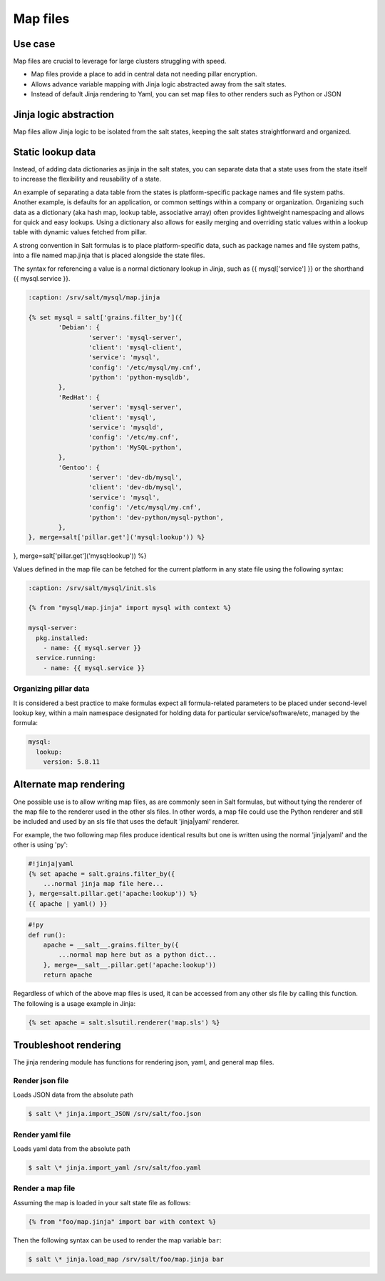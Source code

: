 .. _map-files:

=========
Map files
=========

Use case
===========

Map files are crucial to leverage for large clusters struggling with speed.

* Map files provide a place to add in central data not needing pillar encryption.
* Allows advance variable mapping with Jinja logic abstracted away from the salt states.
* Instead of default Jinja rendering to Yaml, you can set map files to other renders such as Python or JSON

Jinja logic abstraction
========================

Map files allow Jinja logic to be isolated from the salt states, keeping the salt states straightforward and organized.

Static lookup data
========================

Instead, of adding data dictionaries as jinja in the salt states, you can separate data that a state uses from the state itself to increase the flexibility and reusability of a state.

An example of separating a data table from the states is platform-specific package names and file system paths. Another example, is defaults for an application, or common settings within a company or organization. Organizing such data as a dictionary (aka hash map, lookup table, associative array) often provides lightweight namespacing and allows for quick and easy lookups. Using a dictionary also allows for easily merging and overriding static values within a lookup table with dynamic values fetched from pillar.

A strong convention in Salt formulas is to place platform-specific data, such as package names and file system paths, into a file named map.jinja that is placed alongside the state files.

The syntax for referencing a value is a normal dictionary lookup in Jinja, such as {{ mysql['service'] }} or the shorthand {{ mysql.service }}.

.. code-block:: yaml

	:caption: /srv/salt/mysql/map.jinja

	{% set mysql = salt['grains.filter_by']({
		'Debian': {
			'server': 'mysql-server',
			'client': 'mysql-client',
			'service': 'mysql',
			'config': '/etc/mysql/my.cnf',
			'python': 'python-mysqldb',
		},
		'RedHat': {
			'server': 'mysql-server',
			'client': 'mysql',
			'service': 'mysqld',
			'config': '/etc/my.cnf',
			'python': 'MySQL-python',
		},
		'Gentoo': {
			'server': 'dev-db/mysql',
			'client': 'dev-db/mysql',
			'service': 'mysql',
			'config': '/etc/mysql/my.cnf',
			'python': 'dev-python/mysql-python',
		},
	}, merge=salt['pillar.get']('mysql:lookup')) %}
.. code-block:: yaml
   :caption: /srv/salt/mysql/map.jinja

   {% set mysql = salt['grains.filter_by']({
       'Debian': {
	   'server': 'mysql-server',
	   'client': 'mysql-client',
	   'service': 'mysql',
	   'config': '/etc/mysql/my.cnf',
	   'python': 'python-mysqldb',
	},
	'RedHat': {
	   'server': 'mysql-server',
	   'client': 'mysql',
	   'service': 'mysqld',
	   'config': '/etc/my.cnf',
	   'python': 'MySQL-python',
	},
	'Gentoo': {
	   'server': 'dev-db/mysql',
	   'client': 'dev-db/mysql',
	   'service': 'mysql',
	   'config': '/etc/mysql/my.cnf',
	   'python': 'dev-python/mysql-python',
	},
}, merge=salt['pillar.get']('mysql:lookup')) %}


Values defined in the map file can be fetched for the current platform in any state file using the following syntax:

.. code-block:: yaml

    :caption: /srv/salt/mysql/init.sls

    {% from "mysql/map.jinja" import mysql with context %}

    mysql-server:
      pkg.installed:
        - name: {{ mysql.server }}
      service.running:
        - name: {{ mysql.service }}

Organizing pillar data
-----------------------

It is considered a best practice to make formulas expect all formula-related parameters to be placed under second-level lookup key, within a main namespace designated for holding data for particular service/software/etc, managed by the formula:

.. code-block:: yaml

    mysql:
      lookup:
        version: 5.8.11

Alternate map rendering
========================

One possible use is to allow writing map files, as are commonly seen in Salt formulas, but without tying the renderer of the map file to the renderer used in the other sls files. In other words, a map file could use the Python renderer and still be included and used by an sls file that uses the default 'jinja|yaml' renderer.

For example, the two following map files produce identical results but one is written using the normal 'jinja|yaml' and the other is using 'py':

.. code-block:: yaml

    #!jinja|yaml
    {% set apache = salt.grains.filter_by({
        ...normal jinja map file here...
    }, merge=salt.pillar.get('apache:lookup')) %}
    {{ apache | yaml() }}

.. code-block:: yaml

    #!py
    def run():
        apache = __salt__.grains.filter_by({
            ...normal map here but as a python dict...
        }, merge=__salt__.pillar.get('apache:lookup'))
        return apache


Regardless of which of the above map files is used, it can be accessed from any other sls file by calling this function. The following is a usage example in Jinja:

.. code-block:: yaml

    {% set apache = salt.slsutil.renderer('map.sls') %}

Troubleshoot rendering
=======================

The jinja rendering module has functions for rendering json, yaml, and general map files.

Render json file
-----------------

Loads JSON data from the absolute path

.. code-block:: bash

    $ salt \* jinja.import_JSON /srv/salt/foo.json

Render yaml file
-----------------

Loads yaml data from the absolute path

.. code-block:: bash

    $ salt \* jinja.import_yaml /srv/salt/foo.yaml

Render a map file
------------------

Assuming the map is loaded in your salt state file as follows:

.. code-block:: bash

    {% from "foo/map.jinja" import bar with context %}

Then the following syntax can be used to render the map variable ``bar``:

.. code-block:: bash

    $ salt \* jinja.load_map /srv/salt/foo/map.jinja bar
